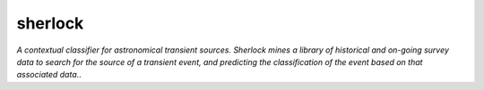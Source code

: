 sherlock 
=========================

*A contextual classifier for astronomical transient sources. Sherlock mines a library of historical and on-going survey data to search for the source of a transient event, and predicting the classification of the event based on that associated data.*.
